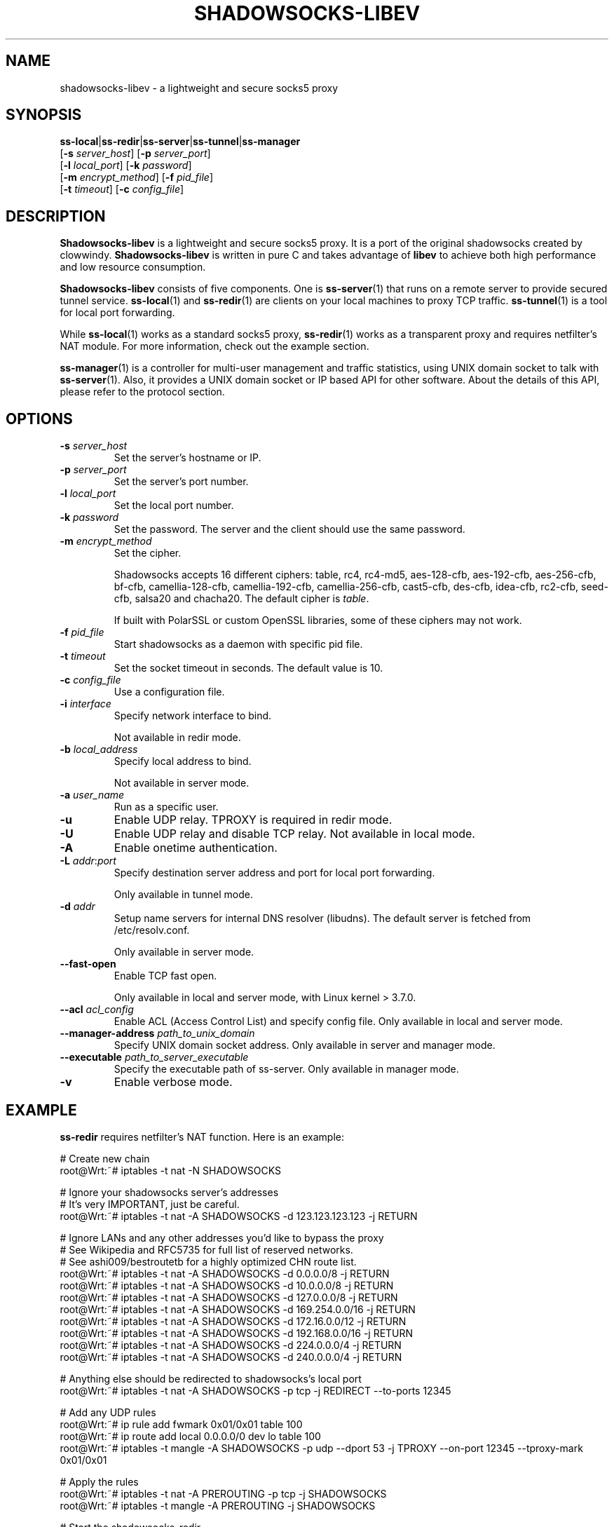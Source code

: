 .ig
. manual page for shadowsocks-libev
.
. Copyright (c) 2012-2015, by: Max Lv
. All rights reserved.
.
. Permission is granted to copy, distribute and/or modify this document
. under the terms of the GNU Free Documentation License, Version 1.1 or
. any later version published by the Free Software Foundation;
. with no Front-Cover Texts, no Back-Cover Texts, and with the following
. Invariant Sections (and any sub-sections therein):
.   all .ig sections, including this one
.   STUPID TRICKS Sampler
.   AUTHOR
.
. A copy of the Free Documentation License is included in the section
. entitled "GNU Free Documentation License".
.
..
\#                          - these two are for chuckles, makes great grammar
.ds Lo  \fBss-local\fR
.ds Re  \fBss-redir\fR
.ds Se  \fBss-server\fR
.ds Tu  \fBss-tunnel\fR
.ds Ma  \fBss-manager\fR
.ds Me  \fBShadowsocks-libev\fR
.
.TH "SHADOWSOCKS-LIBEV" "8" "September 10, 2015" "SHADOWSOCKS-LIBEV"
.SH NAME
shadowsocks-libev \- a lightweight and secure socks5 proxy

.SH SYNOPSIS
\*(Lo|\*(Re|\*(Se|\*(Tu|\*(Ma
    [\fB\-s\fR \fIserver_host\fR]     [\fB\-p\fR \fIserver_port\fR]
    [\fB\-l\fR \fIlocal_port\fR]      [\fB\-k\fR \fIpassword\fR]
    [\fB\-m\fR \fIencrypt_method\fR]  [\fB\-f\fR \fIpid_file\fR]
    [\fB\-t\fR \fItimeout\fR]         [\fB\-c\fR \fIconfig_file\fR]

.SH DESCRIPTION
\*(Me is a lightweight and secure socks5 proxy. It is a port of the original
shadowsocks created by clowwindy. \*(Me is written in pure C and takes advantage
of \fBlibev\fP to achieve both high performance and low resource consumption.
.PP
\*(Me consists of five components. One is \*(Se(1) that runs on a remote server
to provide secured tunnel service. \*(Lo(1) and \*(Re(1) are clients on your local
machines to proxy TCP traffic. \*(Tu(1) is a tool for local port forwarding.
.PP
While \*(Lo(1) works as a standard socks5 proxy, \*(Re(1) works as a transparent proxy
and requires netfilter's NAT module. For more information, check out the example
section.
.PP
\*(Ma(1) is a controller for multi-user management and traffic statistics, using UNIX
domain socket to talk with \*(Se(1). Also, it provides a UNIX domain socket or IP based
API for other software. About the details of this API, please refer to the protocol
section.

.SH OPTIONS
.TP
.B \-s \fIserver_host\fP
Set the server's hostname or IP.
.TP
.B \-p \fIserver_port\fP
Set the server's port number.
.TP
.B \-l \fIlocal_port\fP
Set the local port number.
.TP
.B \-k \fIpassword\fP
Set the password. The server and the client should use the same password.
.TP
.B \-m \fIencrypt_method\fP
Set the cipher.

Shadowsocks accepts 16 different ciphers: table, rc4, rc4-md5,
aes-128-cfb, aes-192-cfb, aes-256-cfb, bf-cfb, camellia-128-cfb,
camellia-192-cfb, camellia-256-cfb, cast5-cfb, des-cfb, idea-cfb, rc2-cfb,
seed-cfb, salsa20 and chacha20. The default cipher is \fItable\fP.

If built with PolarSSL or custom OpenSSL libraries, some of these ciphers may
not work.
.TP
.B \-f \fIpid_file\fP
Start shadowsocks as a daemon with specific pid file.
.TP
.B \-t \fItimeout\fP
Set the socket timeout in seconds. The default value is 10.
.TP
.B \-c \fIconfig_file\fP
Use a configuration file.
.TP
.B \-i \fIinterface\fP
Specify network interface to bind.

Not available in redir mode.
.TP
.B \-b \fIlocal_address\fP
Specify local address to bind.

Not available in server mode.
.TP
.B \-a \fIuser_name\fP
Run as a specific user.
.TP
.B \-u
Enable UDP relay.
TPROXY is required in redir mode.
.TP
.B \-U
Enable UDP relay and disable TCP relay.
Not available in local mode.
.TP
.B \-A
Enable onetime authentication.
.TP
.B \-L \fIaddr\fR:\fIport\fP
Specify destination server address and port for local port forwarding.

Only available in tunnel mode.
.TP
.B \-d \fIaddr\fP
Setup name servers for internal DNS resolver (libudns). The default server
is fetched from /etc/resolv.conf.

Only available in server mode.
.TP
.B \--fast-open
Enable TCP fast open.

Only available in local and server mode, with Linux kernel > 3.7.0.
.TP
.B \--acl \fIacl_config\fP
Enable ACL (Access Control List) and specify config file.
Only available in local and server mode.
.TP
.B \--manager-address \fIpath_to_unix_domain\fP
Specify UNIX domain socket address.
Only available in server and manager mode.
.TP
.B \--executable \fIpath_to_server_executable\fP
Specify the executable path of ss-server.
Only available in manager mode.
.TP
.B \-v
Enable verbose mode.

.SH EXAMPLE
\*(Re requires netfilter's NAT function. Here is an example:

    # Create new chain
    root@Wrt:~# iptables -t nat -N SHADOWSOCKS

    # Ignore your shadowsocks server's addresses
    # It's very IMPORTANT, just be careful.
    root@Wrt:~# iptables -t nat -A SHADOWSOCKS -d 123.123.123.123 -j RETURN

    # Ignore LANs and any other addresses you'd like to bypass the proxy
    # See Wikipedia and RFC5735 for full list of reserved networks.
    # See ashi009/bestroutetb for a highly optimized CHN route list.
    root@Wrt:~# iptables -t nat -A SHADOWSOCKS -d 0.0.0.0/8 -j RETURN
    root@Wrt:~# iptables -t nat -A SHADOWSOCKS -d 10.0.0.0/8 -j RETURN
    root@Wrt:~# iptables -t nat -A SHADOWSOCKS -d 127.0.0.0/8 -j RETURN
    root@Wrt:~# iptables -t nat -A SHADOWSOCKS -d 169.254.0.0/16 -j RETURN
    root@Wrt:~# iptables -t nat -A SHADOWSOCKS -d 172.16.0.0/12 -j RETURN
    root@Wrt:~# iptables -t nat -A SHADOWSOCKS -d 192.168.0.0/16 -j RETURN
    root@Wrt:~# iptables -t nat -A SHADOWSOCKS -d 224.0.0.0/4 -j RETURN
    root@Wrt:~# iptables -t nat -A SHADOWSOCKS -d 240.0.0.0/4 -j RETURN

    # Anything else should be redirected to shadowsocks's local port
    root@Wrt:~# iptables -t nat -A SHADOWSOCKS -p tcp -j REDIRECT --to-ports 12345

    # Add any UDP rules
    root@Wrt:~# ip rule add fwmark 0x01/0x01 table 100
    root@Wrt:~# ip route add local 0.0.0.0/0 dev lo table 100
    root@Wrt:~# iptables -t mangle -A SHADOWSOCKS -p udp --dport 53 -j TPROXY --on-port 12345 --tproxy-mark 0x01/0x01

    # Apply the rules
    root@Wrt:~# iptables -t nat -A PREROUTING -p tcp -j SHADOWSOCKS
    root@Wrt:~# iptables -t mangle -A PREROUTING -j SHADOWSOCKS

    # Start the shadowsocks-redir
    root@Wrt:~# ss-redir -u -c /etc/config/shadowsocks.json -f /var/run/shadowsocks.pid

.SH PROTOCOL
\*(Ma(1) provides several APIs through UDP protocol:

    Send UDP commands in the following format to the manager-address provided to \*(Ma(1).

        command: [JSON data]

    To add a port:

        add: {"server_port": 8001, "password":"7cd308cc059"}

    To remove a port:

        remove: {"server_port": 8001}

    To receive a pong:

        ping

    Then \*(Ma(1) will send back the traffic statistics:

        stat: {"8001":11370}

.SH SEE ALSO
.BR \*(Lo (1),
.BR \*(Se (1),
.BR \*(Tu (1),
.BR \*(Re (1),
.BR \*(Ma (1),
.BR iptables (8),
/etc/shadowsocks-libev/config.json
.br
.SH AUTHOR
shadowsocks was created by clowwindy <clowwindy42@gmail.com> and
shadowsocks-libev was maintained by Max Lv <max.c.lv@gmail.com> and Linus Yang
<laokongzi@gmail.com>.
.PP
This manual page was written by Max Lv <max.c.lv@gmail.com>.
.PP
The manual pages were rearranged by hosiet <073plan@gmail.com>.
